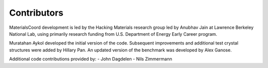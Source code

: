 Contributors
============

MaterialsCoord development is led by the Hacking Materials research group
led by Anubhav Jain at Lawrence Berkeley National Lab, using primarily research
funding from U.S. Department of Energy Early Career program.

Muratahan Aykol developed the initial version of the code. Subsequent
improvements and additional test crystal structures were added by Hillary Pan.
An updated version of the benchmark was developed by Alex Ganose.

Additional code contributions provided by:
- John Dagdelen
- Nils Zimmermann
